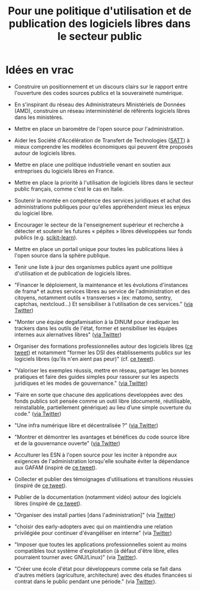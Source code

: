 #+title: Pour une politique d'utilisation et de publication des logiciels libres dans le secteur public

* Idées en vrac

- Construire un positionnement et un discours clairs sur le rapport
  entre l'ouverture des codes sources publics et la souveraineté
  numérique.

- En s'inspirant du réseau des Administrateurs Ministériels de Données
  (AMD), construire un réseau interministériel de référents logiciels
  libres dans les ministères.

- Mettre en place un baromètre de l'open source pour l'administration.

- Aider les Société d'Accélération de Transfert de Technologies ([[https://www.satt.fr/societe-acceleration-transfert-technologies/][SATT]])
  à mieux comprendre les modèles économiques qui peuvent être proposés
  autour de logiciels libres.

- Mettre en place une politique industrielle venant en soutien aux
  entreprises du logiciels libres en France.

- Mettre en place la priorité à l'utilisation de logiciels libres dans
  le secteur public français, comme c'est le cas en Italie.

- Soutenir la montée en compétence des services juridiques et achat
  des administrations publiques pour qu'elles appréhendent mieux les
  enjeux du logiciel libre.

- Encourager le secteur de la l'enseignement supérieur et recherche à
  détecter et soutenir les futures « pépites » libres développées sur
  fonds publics (e.g. [[https://scikit-learn.org][scikit-learn]]).

- Mettre en place un portail unique pour toutes les publications liées
  à l'open source dans la sphère publique.

- Tenir une liste à jour des organismes publics ayant une politique
  d'utilisation et de publication de logiciels libres.

- "Financer le déploiement, la maintenance et les évolutions
  d'instances de frama* et autres services libres au service de
  l'administration et des citoyens, notamment outils « transverses »
  (ex: matomo, sentry, captchas, nextcloud...) Et sensibiliser à
  l'utilisation de ces services." ([[https://twitter.com/revolunet/status/1284129025074626560][via Twitter]])

- "Monter une équipe degafamisation à la DINUM pour éradiquer les
  trackers dans les outils de l'état, former et sensibiliser les
  équipes internes aux alernatives libres" ([[https://twitter.com/revolunet/status/1284129545357086722][via Twitter]])

- Organiser des formations professionnelles autour des logiciels
  libres ([[https://twitter.com/sebtouze/status/1284383159036059649][ce tweet]]) et notamment "former les DSI des établissements
  publics sur les logiciels libres (qu'ils n'en aient pas peur)"
  (cf. [[https://twitter.com/thom_karum/status/1284189815483899911][ce tweet]]).

- "Valoriser les exemples réussis, mettre en réseau, partager les
  bonnes pratiques et faire des guides simples pour rassurer sur les
  aspects juridiques et les modes de gouvernance." ([[https://twitter.com/cmonchicourt/status/1284833611502571522][via Twitter]])

- "Faire en sorte que chacune des applications developpées avec des
  fonds publics soit pensée comme un outil libre (documenté,
  réutilisable, reinstallable, partiellement générique) au lieu d’une
  simple ouverture du code." ([[https://twitter.com/jparis_py/status/1284606997573390339][via Twitter]])

- "Une infra numérique libre et décentralisée ?" ([[https://twitter.com/jparis_py/status/1284606997573390339][via Twitter]])

- "Montrer et démontrer les avantages et bénéfices du code source
  libre et de la gouvernance ouverte" ([[https://twitter.com/nyconyco/status/1284115111263850501][via Twitter]])

- Acculturer les ESN à l'open source pour les inciter à répondre aux
  exigences de l'administration lorsqu'elle souhaite éviter la
  dépendance aux GAFAM (inspiré de [[https://twitter.com/pgayat/status/1284437480234770432][ce tweet]]).

- Collecter et publier des témoignages d'utilisations et transitions
  réussies (inspiré de [[https://twitter.com/drobaux/status/1284451842768896004][ce tweet]]).

- Publier de la documentation (notamment vidéo) autour des logiciels
  libres (inspiré de [[https://twitter.com/drobaux/status/1284451842768896004][ce tweet]]).

- "Organiser des install parties [dans l'administration]" (via
  [[https://twitter.com/looking4poetry/status/1284118404950110208][Twitter]])

- "choisir des early-adopters avec qui on maintiendra une relation
  privilégiée pour continuer d'évangéliser en interne" (via [[https://twitter.com/looking4poetry/status/1284118404950110208][Twitter]])

- "Imposer que toutes les applications professionnelles soient au
  moins compatibles tout système d'exploitation (à défaut d'être
  libre, elles pourraient tourner avec GNU/Linux)" (via [[https://twitter.com/thom_karum/status/1284190110783864833][Twitter]]).

- "Créer une école d'état pour développeurs comme cela se fait dans
  d'autres métiers (agriculture, architecture) avec des études
  financées si contrat dans le public pendant une période." (via
  [[https://twitter.com/paulsouche/status/1286208386443485190][Twitter]]).

